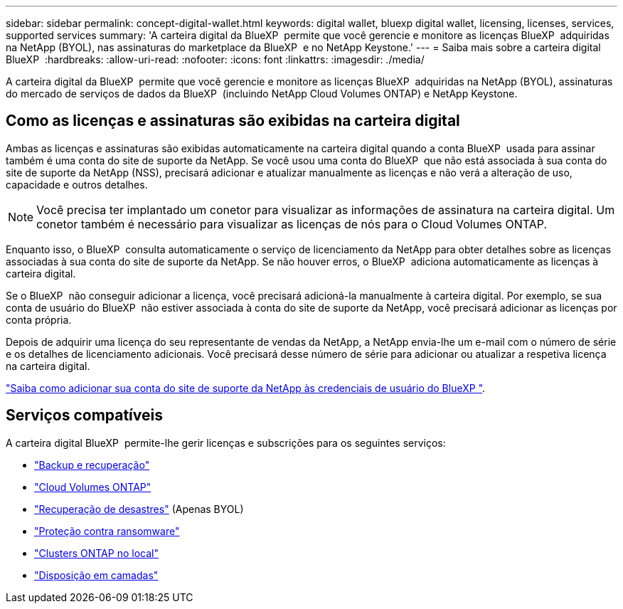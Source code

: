 ---
sidebar: sidebar 
permalink: concept-digital-wallet.html 
keywords: digital wallet, bluexp digital wallet, licensing, licenses, services, supported services 
summary: 'A carteira digital da BlueXP  permite que você gerencie e monitore as licenças BlueXP  adquiridas na NetApp (BYOL), nas assinaturas do marketplace da BlueXP  e no NetApp Keystone.' 
---
= Saiba mais sobre a carteira digital BlueXP 
:hardbreaks:
:allow-uri-read: 
:nofooter: 
:icons: font
:linkattrs: 
:imagesdir: ./media/


[role="lead"]
A carteira digital da BlueXP  permite que você gerencie e monitore as licenças BlueXP  adquiridas na NetApp (BYOL), assinaturas do mercado de serviços de dados da BlueXP  (incluindo NetApp Cloud Volumes ONTAP) e NetApp Keystone.



== Como as licenças e assinaturas são exibidas na carteira digital

Ambas as licenças e assinaturas são exibidas automaticamente na carteira digital quando a conta BlueXP  usada para assinar também é uma conta do site de suporte da NetApp. Se você usou uma conta do BlueXP  que não está associada à sua conta do site de suporte da NetApp (NSS), precisará adicionar e atualizar manualmente as licenças e não verá a alteração de uso, capacidade e outros detalhes.


NOTE: Você precisa ter implantado um conetor para visualizar as informações de assinatura na carteira digital. Um conetor também é necessário para visualizar as licenças de nós para o Cloud Volumes ONTAP.

Enquanto isso, o BlueXP  consulta automaticamente o serviço de licenciamento da NetApp para obter detalhes sobre as licenças associadas à sua conta do site de suporte da NetApp. Se não houver erros, o BlueXP  adiciona automaticamente as licenças à carteira digital.

Se o BlueXP  não conseguir adicionar a licença, você precisará adicioná-la manualmente à carteira digital. Por exemplo, se sua conta de usuário do BlueXP  não estiver associada à conta do site de suporte da NetApp, você precisará adicionar as licenças por conta própria.

Depois de adquirir uma licença do seu representante de vendas da NetApp, a NetApp envia-lhe um e-mail com o número de série e os detalhes de licenciamento adicionais. Você precisará desse número de série para adicionar ou atualizar a respetiva licença na carteira digital.

https://docs.netapp.com/us-en/bluexp-setup-admin/task-adding-nss-accounts.html["Saiba como adicionar sua conta do site de suporte da NetApp às credenciais de usuário do BlueXP "^].



== Serviços compatíveis

A carteira digital BlueXP  permite-lhe gerir licenças e subscrições para os seguintes serviços:

* https://docs.netapp.com/us-en/bluexp-backup-recovery/index.html["Backup e recuperação"^]
* https://docs.netapp.com/us-en/bluexp-cloud-volumes-ontap/index.html["Cloud Volumes ONTAP"^]
* https://docs.netapp.com/us-en/bluexp-disaster-recovery/index.html["Recuperação de desastres"^] (Apenas BYOL)
* https://docs.netapp.com/us-en/bluexp-ransomware-protection/index.html["Proteção contra ransomware"^]
* https://docs.netapp.com/us-en/bluexp-ontap-onprem/index.html["Clusters ONTAP no local"^]
* https://docs.netapp.com/us-en/bluexp-tiering/index.html["Disposição em camadas"^]

